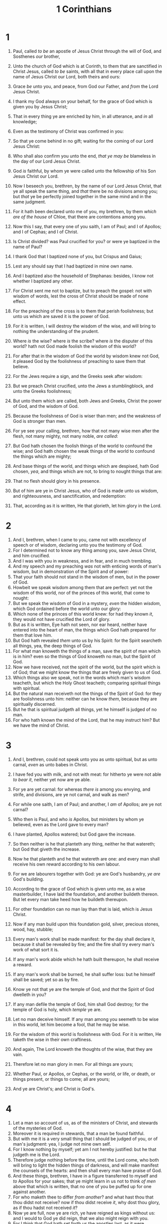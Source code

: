 #+TITLE: 1 Corinthians
* 1
1. Paul, called /to be/ an apostle of Jesus Christ through the will of God, and Sosthenes /our/ brother,
2. Unto the church of God which is at Corinth, to them that are sanctified in Christ Jesus, called /to be/ saints, with all that in every place call upon the name of Jesus Christ our Lord, both theirs and ours:
3. Grace /be/ unto you, and peace, from God our Father, and /from/ the Lord Jesus Christ.

4. I thank my God always on your behalf, for the grace of God which is given you by Jesus Christ;
5. That in every thing ye are enriched by him, in all utterance, and /in/ all knowledge;
6. Even as the testimony of Christ was confirmed in you:
7. So that ye come behind in no gift; waiting for the coming of our Lord Jesus Christ:
8. Who shall also confirm you unto the end, /that ye may be/ blameless in the day of our Lord Jesus Christ.
9. God /is/ faithful, by whom ye were called unto the fellowship of his Son Jesus Christ our Lord.

10. Now I beseech you, brethren, by the name of our Lord Jesus Christ, that ye all speak the same thing, and /that/ there be no divisions among you; but /that/ ye be perfectly joined together in the same mind and in the same judgment.
11. For it hath been declared unto me of you, my brethren, by them /which are of the house/ of Chloe, that there are contentions among you.
12. Now this I say, that every one of you saith, I am of Paul; and I of Apollos; and I of Cephas; and I of Christ.
13. Is Christ divided? was Paul crucified for you? or were ye baptized in the name of Paul?
14. I thank God that I baptized none of you, but Crispus and Gaius;
15. Lest any should say that I had baptized in mine own name.
16. And I baptized also the household of Stephanas: besides, I know not whether I baptized any other.
17. For Christ sent me not to baptize, but to preach the gospel: not with wisdom of words, lest the cross of Christ should be made of none effect.

18. For the preaching of the cross is to them that perish foolishness; but unto us which are saved it is the power of God.
19. For it is written, I will destroy the wisdom of the wise, and will bring to nothing the understanding of the prudent.
20. Where /is/ the wise? where /is/ the scribe? where /is/ the disputer of this world? hath not God made foolish the wisdom of this world?
21. For after that in the wisdom of God the world by wisdom knew not God, it pleased God by the foolishness of preaching to save them that believe.
22. For the Jews require a sign, and the Greeks seek after wisdom:
23. But we preach Christ crucified, unto the Jews a stumblingblock, and unto the Greeks foolishness;
24. But unto them which are called, both Jews and Greeks, Christ the power of God, and the wisdom of God.
25. Because the foolishness of God is wiser than men; and the weakness of God is stronger than men.
26. For ye see your calling, brethren, how that not many wise men after the flesh, not many mighty, not many noble, /are called/:
27. But God hath chosen the foolish things of the world to confound the wise; and God hath chosen the weak things of the world to confound the things which are mighty;
28. And base things of the world, and things which are despised, hath God chosen, /yea/, and things which are not, to bring to nought things that are:
29. That no flesh should glory in his presence.
30. But of him are ye in Christ Jesus, who of God is made unto us wisdom, and righteousness, and sanctification, and redemption:
31. That, according as it is written, He that glorieth, let him glory in the Lord.
* 2
1. And I, brethren, when I came to you, came not with excellency of speech or of wisdom, declaring unto you the testimony of God.
2. For I determined not to know any thing among you, save Jesus Christ, and him crucified.
3. And I was with you in weakness, and in fear, and in much trembling.
4. And my speech and my preaching /was/ not with enticing words of man's wisdom, but in demonstration of the Spirit and of power:
5. That your faith should not stand in the wisdom of men, but in the power of God.
6. Howbeit we speak wisdom among them that are perfect: yet not the wisdom of this world, nor of the princes of this world, that come to nought:
7. But we speak the wisdom of God in a mystery, /even/ the hidden /wisdom/, which God ordained before the world unto our glory:
8. Which none of the princes of this world knew: for had they known /it/, they would not have crucified the Lord of glory.
9. But as it is written, Eye hath not seen, nor ear heard, neither have entered into the heart of man, the things which God hath prepared for them that love him.
10. But God hath revealed /them/ unto us by his Spirit: for the Spirit searcheth all things, yea, the deep things of God.
11. For what man knoweth the things of a man, save the spirit of man which is in him? even so the things of God knoweth no man, but the Spirit of God.
12. Now we have received, not the spirit of the world, but the spirit which is of God; that we might know the things that are freely given to us of God.
13. Which things also we speak, not in the words which man's wisdom teacheth, but which the Holy Ghost teacheth; comparing spiritual things with spiritual.
14. But the natural man receiveth not the things of the Spirit of God: for they are foolishness unto him: neither can he know /them/, because they are spiritually discerned.
15. But he that is spiritual judgeth all things, yet he himself is judged of no man.
16. For who hath known the mind of the Lord, that he may instruct him? But we have the mind of Christ.
* 3
1. And I, brethren, could not speak unto you as unto spiritual, but as unto carnal, /even/ as unto babes in Christ.
2. I have fed you with milk, and not with meat: for hitherto ye were not able /to bear it/, neither yet now are ye able.

3. For ye are yet carnal: for whereas /there is/ among you envying, and strife, and divisions, are ye not carnal, and walk as men?
4. For while one saith, I am of Paul; and another, I /am/ of Apollos; are ye not carnal?
5. Who then is Paul, and who /is/ Apollos, but ministers by whom ye believed, even as the Lord gave to every man?
6. I have planted, Apollos watered; but God gave the increase.
7. So then neither is he that planteth any thing, neither he that watereth; but God that giveth the increase.
8. Now he that planteth and he that watereth are one: and every man shall receive his own reward according to his own labour.
9. For we are labourers together with God: ye are God's husbandry, /ye are/ God's building.
10. According to the grace of God which is given unto me, as a wise masterbuilder, I have laid the foundation, and another buildeth thereon. But let every man take heed how he buildeth thereupon.
11. For other foundation can no man lay than that is laid, which is Jesus Christ.
12. Now if any man build upon this foundation gold, silver, precious stones, wood, hay, stubble;
13. Every man's work shall be made manifest: for the day shall declare it, because it shall be revealed by fire; and the fire shall try every man's work of what sort it is.
14. If any man's work abide which he hath built thereupon, he shall receive a reward.
15. If any man's work shall be burned, he shall suffer loss: but he himself shall be saved; yet so as by fire.
16. Know ye not that ye are the temple of God, and /that/ the Spirit of God dwelleth in you?
17. If any man defile the temple of God, him shall God destroy; for the temple of God is holy, which /temple/ ye are.

18. Let no man deceive himself. If any man among you seemeth to be wise in this world, let him become a fool, that he may be wise.
19. For the wisdom of this world is foolishness with God. For it is written, He taketh the wise in their own craftiness.
20. And again, The Lord knoweth the thoughts of the wise, that they are vain.
21. Therefore let no man glory in men. For all things are yours;
22. Whether Paul, or Apollos, or Cephas, or the world, or life, or death, or things present, or things to come; all are yours;
23. And ye are Christ's; and Christ /is/ God's.
* 4
1. Let a man so account of us, as of the ministers of Christ, and stewards of the mysteries of God.
2. Moreover it is required in stewards, that a man be found faithful.
3. But with me it is a very small thing that I should be judged of you, or of man's judgment: yea, I judge not mine own self.
4. For I know nothing by myself; yet am I not hereby justified: but he that judgeth me is the Lord.
5. Therefore judge nothing before the time, until the Lord come, who both will bring to light the hidden things of darkness, and will make manifest the counsels of the hearts: and then shall every man have praise of God.
6. And these things, brethren, I have in a figure transferred to myself and /to/ Apollos for your sakes; that ye might learn in us not to think /of men/ above that which is written, that no one of you be puffed up for one against another.
7. For who maketh thee to differ /from another/? and what hast thou that thou didst not receive? now if thou didst receive /it/, why dost thou glory, as if thou hadst not received /it/?
8. Now ye are full, now ye are rich, ye have reigned as kings without us: and I would to God ye did reign, that we also might reign with you.
9. For I think that God hath set forth us the apostles last, as it were appointed to death: for we are made a spectacle unto the world, and to angels, and to men.
10. We /are/ fools for Christ's sake, but ye /are/ wise in Christ; we /are/ weak, but ye /are/ strong; ye /are/ honourable, but we /are/ despised.
11. Even unto this present hour we both hunger, and thirst, and are naked, and are buffeted, and have no certain dwellingplace;
12. And labour, working with our own hands: being reviled, we bless; being persecuted, we suffer it:
13. Being defamed, we intreat: we are made as the filth of the world, /and are/ the offscouring of all things unto this day.
14. I write not these things to shame you, but as my beloved sons I warn /you/.
15. For though ye have ten thousand instructers in Christ, yet /have ye/ not many fathers: for in Christ Jesus I have begotten you through the gospel.
16. Wherefore I beseech you, be ye followers of me.
17. For this cause have I sent unto you Timotheus, who is my beloved son, and faithful in the Lord, who shall bring you into remembrance of my ways which be in Christ, as I teach every where in every church.
18. Now some are puffed up, as though I would not come to you.
19. But I will come to you shortly, if the Lord will, and will know, not the speech of them which are puffed up, but the power.
20. For the kingdom of God /is/ not in word, but in power.
21. What will ye? shall I come unto you with a rod, or in love, and /in/ the spirit of meekness?
* 5
1. It is reported commonly /that there is/ fornication among you, and such fornication as is not so much as named among the Gentiles, that one should have his father's wife.
2. And ye are puffed up, and have not rather mourned, that he that hath done this deed might be taken away from among you.
3. For I verily, as absent in body, but present in spirit, have judged already, as though I were present, /concerning/ him that hath so done this deed,
4. In the name of our Lord Jesus Christ, when ye are gathered together, and my spirit, with the power of our Lord Jesus Christ,
5. To deliver such an one unto Satan for the destruction of the flesh, that the spirit may be saved in the day of the Lord Jesus.
6. Your glorying /is/ not good. Know ye not that a little leaven leaveneth the whole lump?
7. Purge out therefore the old leaven, that ye may be a new lump, as ye are unleavened. For even Christ our passover is sacrificed for us:
8. Therefore let us keep the feast, not with old leaven, neither with the leaven of malice and wickedness; but with the unleavened /bread/ of sincerity and truth.
9. I wrote unto you in an epistle not to company with fornicators:
10. Yet not altogether with the fornicators of this world, or with the covetous, or extortioners, or with idolaters; for then must ye needs go out of the world.
11. But now I have written unto you not to keep company, if any man that is called a brother be a fornicator, or covetous, or an idolater, or a railer, or a drunkard, or an extortioner; with such an one no not to eat.
12. For what have I to do to judge them also that are without? do not ye judge them that are within?
13. But them that are without God judgeth. Therefore put away from among yourselves that wicked person.
* 6
1. Dare any of you, having a matter against another, go to law before the unjust, and not before the saints?
2. Do ye not know that the saints shall judge the world? and if the world shall be judged by you, are ye unworthy to judge the smallest matters?
3. Know ye not that we shall judge angels? how much more things that pertain to this life?
4. If then ye have judgments of things pertaining to this life, set them to judge who are least esteemed in the church.
5. I speak to your shame. Is it so, that there is not a wise man among you? no, not one that shall be able to judge between his brethren?
6. But brother goeth to law with brother, and that before the unbelievers.
7. Now therefore there is utterly a fault among you, because ye go to law one with another. Why do ye not rather take wrong? why do ye not rather /suffer yourselves to/ be defrauded?
8. Nay, ye do wrong, and defraud, and that /your/ brethren.
9. Know ye not that the unrighteous shall not inherit the kingdom of God? Be not deceived: neither fornicators, nor idolaters, nor adulterers, nor effeminate, nor abusers of themselves with mankind,
10. Nor thieves, nor covetous, nor drunkards, nor revilers, nor extortioners, shall inherit the kingdom of God.
11. And such were some of you: but ye are washed, but ye are sanctified, but ye are justified in the name of the Lord Jesus, and by the Spirit of our God.

12. All things are lawful unto me, but all things are not expedient: all things are lawful for me, but I will not be brought under the power of any.
13. Meats for the belly, and the belly for meats: but God shall destroy both it and them. Now the body /is/ not for fornication, but for the Lord; and the Lord for the body.
14. And God hath both raised up the Lord, and will also raise up us by his own power.
15. Know ye not that your bodies are the members of Christ? shall I then take the members of Christ, and make /them/ the members of an harlot? God forbid.
16. What? know ye not that he which is joined to an harlot is one body? for two, saith he, shall be one flesh.
17. But he that is joined unto the Lord is one spirit.
18. Flee fornication. Every sin that a man doeth is without the body; but he that committeth fornication sinneth against his own body.
19. What? know ye not that your body is the temple of the Holy Ghost /which is/ in you, which ye have of God, and ye are not your own?
20. For ye are bought with a price: therefore glorify God in your body, and in your spirit, which are God's.
* 7
1. Now concerning the things whereof ye wrote unto me: /It is/ good for a man not to touch a woman.
2. Nevertheless, /to avoid/ fornication, let every man have his own wife, and let every woman have her own husband.
3. Let the husband render unto the wife due benevolence: and likewise also the wife unto the husband.
4. The wife hath not power of her own body, but the husband: and likewise also the husband hath not power of his own body, but the wife.
5. Defraud ye not one the other, except /it be/ with consent for a time, that ye may give yourselves to fasting and prayer; and come together again, that Satan tempt you not for your incontinency.
6. But I speak this by permission, /and/ not of commandment.
7. For I would that all men were even as I myself. But every man hath his proper gift of God, one after this manner, and another after that.

8. I say therefore to the unmarried and widows, It is good for them if they abide even as I.
9. But if they cannot contain, let them marry: for it is better to marry than to burn.
10. And unto the married I command, /yet/ not I, but the Lord, Let not the wife depart from /her/ husband:
11. But and if she depart, let her remain unmarried, or be reconciled to /her/ husband: and let not the husband put away /his/ wife.
12. But to the rest speak I, not the Lord: If any brother hath a wife that believeth not, and she be pleased to dwell with him, let him not put her away.
13. And the woman which hath an husband that believeth not, and if he be pleased to dwell with her, let her not leave him.
14. For the unbelieving husband is sanctified by the wife, and the unbelieving wife is sanctified by the husband: else were your children unclean; but now are they holy.
15. But if the unbelieving depart, let him depart. A brother or a sister is not under bondage in such /cases/: but God hath called us to peace.
16. For what knowest thou, O wife, whether thou shalt save /thy/ husband? or how knowest thou, O man, whether thou shalt save /thy/ wife?
17. But as God hath distributed to every man, as the Lord hath called every one, so let him walk. And so ordain I in all churches.
18. Is any man called being circumcised? let him not become uncircumcised. Is any called in uncircumcision? let him not be circumcised.
19. Circumcision is nothing, and uncircumcision is nothing, but the keeping of the commandments of God.
20. Let every man abide in the same calling wherein he was called.
21. Art thou called /being/ a servant? care not for it: but if thou mayest be made free, use /it/ rather.
22. For he that is called in the Lord, /being/ a servant, is the Lord's freeman: likewise also he that is called, /being/ free, is Christ's servant.
23. Ye are bought with a price; be not ye the servants of men.
24. Brethren, let every man, wherein he is called, therein abide with God.

25. Now concerning virgins I have no commandment of the Lord: yet I give my judgment, as one that hath obtained mercy of the Lord to be faithful.
26. I suppose therefore that this is good for the present distress, /I say/, that /it is/ good for a man so to be.
27. Art thou bound unto a wife? seek not to be loosed. Art thou loosed from a wife? seek not a wife.
28. But and if thou marry, thou hast not sinned; and if a virgin marry, she hath not sinned. Nevertheless such shall have trouble in the flesh: but I spare you.
29. But this I say, brethren, the time /is/ short: it remaineth, that both they that have wives be as though they had none;
30. And they that weep, as though they wept not; and they that rejoice, as though they rejoiced not; and they that buy, as though they possessed not;
31. And they that use this world, as not abusing /it/: for the fashion of this world passeth away.
32. But I would have you without carefulness. He that is unmarried careth for the things that belong to the Lord, how he may please the Lord:
33. But he that is married careth for the things that are of the world, how he may please /his/ wife.
34. There is difference /also/ between a wife and a virgin. The unmarried woman careth for the things of the Lord, that she may be holy both in body and in spirit: but she that is married careth for the things of the world, how she may please /her/ husband.
35. And this I speak for your own profit; not that I may cast a snare upon you, but for that which is comely, and that ye may attend upon the Lord without distraction.
36. But if any man think that he behaveth himself uncomely toward his virgin, if she pass the flower of /her/ age, and need so require, let him do what he will, he sinneth not: let them marry.
37. Nevertheless he that standeth stedfast in his heart, having no necessity, but hath power over his own will, and hath so decreed in his heart that he will keep his virgin, doeth well.
38. So then he that giveth /her/ in marriage doeth well; but he that giveth /her/ not in marriage doeth better.
39. The wife is bound by the law as long as her husband liveth; but if her husband be dead, she is at liberty to be married to whom she will; only in the Lord.
40. But she is happier if she so abide, after my judgment: and I think also that I have the Spirit of God.
* 8
1. Now as touching things offered unto idols, we know that we all have knowledge. Knowledge puffeth up, but charity edifieth.
2. And if any man think that he knoweth any thing, he knoweth nothing yet as he ought to know.
3. But if any man love God, the same is known of him.
4. As concerning therefore the eating of those things that are offered in sacrifice unto idols, we know that an idol /is/ nothing in the world, and that /there is/ none other God but one.
5. For though there be that are called gods, whether in heaven or in earth, (as there be gods many, and lords many,)
6. But to us /there is but/ one God, the Father, of whom /are/ all things, and we in him; and one Lord Jesus Christ, by whom /are/ all things, and we by him.
7. Howbeit /there is/ not in every man that knowledge: for some with conscience of the idol unto this hour eat /it/ as a thing offered unto an idol; and their conscience being weak is defiled.
8. But meat commendeth us not to God: for neither, if we eat, are we the better; neither, if we eat not, are we the worse.
9. But take heed lest by any means this liberty of yours become a stumblingblock to them that are weak.
10. For if any man see thee which hast knowledge sit at meat in the idol's temple, shall not the conscience of him which is weak be emboldened to eat those things which are offered to idols;
11. And through thy knowledge shall the weak brother perish, for whom Christ died?
12. But when ye sin so against the brethren, and wound their weak conscience, ye sin against Christ.
13. Wherefore, if meat make my brother to offend, I will eat no flesh while the world standeth, lest I make my brother to offend.
* 9
1. Am I not an apostle? am I not free? have I not seen Jesus Christ our Lord? are not ye my work in the Lord?
2. If I be not an apostle unto others, yet doubtless I am to you: for the seal of mine apostleship are ye in the Lord.
3. Mine answer to them that do examine me is this,
4. Have we not power to eat and to drink?
5. Have we not power to lead about a sister, a wife, as well as other apostles, and /as/ the brethren of the Lord, and Cephas?
6. Or I only and Barnabas, have not we power to forbear working?
7. Who goeth a warfare any time at his own charges? who planteth a vineyard, and eateth not of the fruit thereof? or who feedeth a flock, and eateth not of the milk of the flock?
8. Say I these things as a man? or saith not the law the same also?
9. For it is written in the law of Moses, Thou shalt not muzzle the mouth of the ox that treadeth out the corn. Doth God take care for oxen?
10. Or saith he /it/ altogether for our sakes? For our sakes, no doubt, /this/ is written: that he that ploweth should plow in hope; and that he that thresheth in hope should be partaker of his hope.
11. If we have sown unto you spiritual things, /is it/ a great thing if we shall reap your carnal things?
12. If others be partakers of /this/ power over you, /are/ not we rather? Nevertheless we have not used this power; but suffer all things, lest we should hinder the gospel of Christ.
13. Do ye not know that they which minister about holy things live /of the things/ of the temple? and they which wait at the altar are partakers with the altar?
14. Even so hath the Lord ordained that they which preach the gospel should live of the gospel.
15. But I have used none of these things: neither have I written these things, that it should be so done unto me: for /it were/ better for me to die, than that any man should make my glorying void.
16. For though I preach the gospel, I have nothing to glory of: for necessity is laid upon me; yea, woe is unto me, if I preach not the gospel!
17. For if I do this thing willingly, I have a reward: but if against my will, a dispensation /of the gospel/ is committed unto me.
18. What is my reward then? /Verily/ that, when I preach the gospel, I may make the gospel of Christ without charge, that I abuse not my power in the gospel.
19. For though I be free from all /men/, yet have I made myself servant unto all, that I might gain the more.
20. And unto the Jews I became as a Jew, that I might gain the Jews; to them that are under the law, as under the law, that I might gain them that are under the law;
21. To them that are without law, as without law, (being not without law to God, but under the law to Christ,) that I might gain them that are without law.
22. To the weak became I as weak, that I might gain the weak: I am made all things to all /men/, that I might by all means save some.
23. And this I do for the gospel's sake, that I might be partaker thereof with /you/.
24. Know ye not that they which run in a race run all, but one receiveth the prize? So run, that ye may obtain.
25. And every man that striveth for the mastery is temperate in all things. Now they /do it/ to obtain a corruptible crown; but we an incorruptible.
26. I therefore so run, not as uncertainly; so fight I, not as one that beateth the air:
27. But I keep under my body, and bring /it/ into subjection: lest that by any means, when I have preached to others, I myself should be a castaway.
* 10
1. Moreover, brethren, I would not that ye should be ignorant, how that all our fathers were under the cloud, and all passed through the sea;
2. And were all baptized unto Moses in the cloud and in the sea;
3. And did all eat the same spiritual meat;
4. And did all drink the same spiritual drink: for they drank of that spiritual Rock that followed them: and that Rock was Christ.
5. But with many of them God was not well pleased: for they were overthrown in the wilderness.
6. Now these things were our examples, to the intent we should not lust after evil things, as they also lusted.
7. Neither be ye idolaters, as /were/ some of them; as it is written, The people sat down to eat and drink, and rose up to play.
8. Neither let us commit fornication, as some of them committed, and fell in one day three and twenty thousand.
9. Neither let us tempt Christ, as some of them also tempted, and were destroyed of serpents.
10. Neither murmur ye, as some of them also murmured, and were destroyed of the destroyer.
11. Now all these things happened unto them for ensamples: and they are written for our admonition, upon whom the ends of the world are come.
12. Wherefore let him that thinketh he standeth take heed lest he fall.
13. There hath no temptation taken you but such as is common to man: but God /is/ faithful, who will not suffer you to be tempted above that ye are able; but will with the temptation also make a way to escape, that ye may be able to bear /it./

14. Wherefore, my dearly beloved, flee from idolatry.
15. I speak as to wise men; judge ye what I say.
16. The cup of blessing which we bless, is it not the communion of the blood of Christ? The bread which we break, is it not the communion of the body of Christ?
17. For we /being/ many are one bread, /and/ one body: for we are all partakers of that one bread.
18. Behold Israel after the flesh: are not they which eat of the sacrifices partakers of the altar?
19. What say I then? that the idol is any thing, or that which is offered in sacrifice to idols is any thing?
20. But I /say/, that the things which the Gentiles sacrifice, they sacrifice to devils, and not to God: and I would not that ye should have fellowship with devils.
21. Ye cannot drink the cup of the Lord, and the cup of devils: ye cannot be partakers of the Lord's table, and of the table of devils.
22. Do we provoke the Lord to jealousy? are we stronger than he?
23. All things are lawful for me, but all things are not expedient: all things are lawful for me, but all things edify not.
24. Let no man seek his own, but every man another's /wealth/.
25. Whatsoever is sold in the shambles, /that/ eat, asking no question for conscience sake:
26. For the earth /is/ the Lord's, and the fulness thereof.
27. If any of them that believe not bid you /to a feast/, and ye be disposed to go; whatsoever is set before you, eat, asking no question for conscience sake.
28. But if any man say unto you, This is offered in sacrifice unto idols, eat not for his sake that shewed it, and for conscience sake: for the earth /is/ the Lord's, and the fulness thereof:
29. Conscience, I say, not thine own, but of the other: for why is my liberty judged of another /man's/ conscience?
30. For if I by grace be a partaker, why am I evil spoken of for that for which I give thanks?
31. Whether therefore ye eat, or drink, or whatsoever ye do, do all to the glory of God.
32. Give none offence, neither to the Jews, nor to the Gentiles, nor to the church of God:
33. Even as I please all /men/ in all /things/, not seeking mine own profit, but the /profit/ of many, that they may be saved.
* 11
1. Be ye followers of me, even as I also /am/ of Christ.

2. Now I praise you, brethren, that ye remember me in all things, and keep the ordinances, as I delivered /them/ to you.
3. But I would have you know, that the head of every man is Christ; and the head of the woman /is/ the man; and the head of Christ /is/ God.
4. Every man praying or prophesying, having /his/ head covered, dishonoureth his head.
5. But every woman that prayeth or prophesieth with /her/ head uncovered dishonoureth her head: for that is even all one as if she were shaven.
6. For if the woman be not covered, let her also be shorn: but if it be a shame for a woman to be shorn or shaven, let her be covered.
7. For a man indeed ought not to cover /his/ head, forasmuch as he is the image and glory of God: but the woman is the glory of the man.
8. For the man is not of the woman; but the woman of the man.
9. Neither was the man created for the woman; but the woman for the man.
10. For this cause ought the woman to have power on /her/ head because of the angels.
11. Nevertheless neither is the man without the woman, neither the woman without the man, in the Lord.
12. For as the woman /is/ of the man, even so /is/ the man also by the woman; but all things of God.
13. Judge in yourselves: is it comely that a woman pray unto God uncovered?
14. Doth not even nature itself teach you, that, if a man have long hair, it is a shame unto him?
15. But if a woman have long hair, it is a glory to her: for /her/ hair is given her for a covering.
16. But if any man seem to be contentious, we have no such custom, neither the churches of God.

17. Now in this that I declare /unto you/ I praise /you/ not, that ye come together not for the better, but for the worse.
18. For first of all, when ye come together in the church, I hear that there be divisions among you; and I partly believe it.
19. For there must be also heresies among you, that they which are approved may be made manifest among you.
20. When ye come together therefore into one place, /this/ is not to eat the Lord's supper.
21. For in eating every one taketh before /other/ his own supper: and one is hungry, and another is drunken.
22. What? have ye not houses to eat and to drink in? or despise ye the church of God, and shame them that have not? What shall I say to you? shall I praise you in this? I praise /you/ not.
23. For I have received of the Lord that which also I delivered unto you, That the Lord Jesus the /same/ night in which he was betrayed took bread:
24. And when he had given thanks, he brake /it/, and said, Take, eat: this is my body, which is broken for you: this do in remembrance of me.
25. After the same manner also /he took/ the cup, when he had supped, saying, This cup is the new testament in my blood: this do ye, as oft as ye drink /it/, in remembrance of me.
26. For as often as ye eat this bread, and drink this cup, ye do shew the Lord's death till he come.
27. Wherefore whosoever shall eat this bread, and drink /this/ cup of the Lord, unworthily, shall be guilty of the body and blood of the Lord.
28. But let a man examine himself, and so let him eat of /that/ bread, and drink of /that/ cup.
29. For he that eateth and drinketh unworthily, eateth and drinketh damnation to himself, not discerning the Lord's body.
30. For this cause many /are/ weak and sickly among you, and many sleep.
31. For if we would judge ourselves, we should not be judged.
32. But when we are judged, we are chastened of the Lord, that we should not be condemned with the world.
33. Wherefore, my brethren, when ye come together to eat, tarry one for another.
34. And if any man hunger, let him eat at home; that ye come not together unto condemnation. And the rest will I set in order when I come.
* 12
1. Now concerning spiritual /gifts/, brethren, I would not have you ignorant.
2. Ye know that ye were Gentiles, carried away unto these dumb idols, even as ye were led.
3. Wherefore I give you to understand, that no man speaking by the Spirit of God calleth Jesus accursed: and /that/ no man can say that Jesus is the Lord, but by the Holy Ghost.
4. Now there are diversities of gifts, but the same Spirit.
5. And there are differences of administrations, but the same Lord.
6. And there are diversities of operations, but it is the same God which worketh all in all.
7. But the manifestation of the Spirit is given to every man to profit withal.
8. For to one is given by the Spirit the word of wisdom; to another the word of knowledge by the same Spirit;
9. To another faith by the same Spirit; to another the gifts of healing by the same Spirit;
10. To another the working of miracles; to another prophecy; to another discerning of spirits; to another /divers/ kinds of tongues; to another the interpretation of tongues:
11. But all these worketh that one and the selfsame Spirit, dividing to every man severally as he will.
12. For as the body is one, and hath many members, and all the members of that one body, being many, are one body: so also /is/ Christ.
13. For by one Spirit are we all baptized into one body, whether /we be/ Jews or Gentiles, whether /we be/ bond or free; and have been all made to drink into one Spirit.
14. For the body is not one member, but many.
15. If the foot shall say, Because I am not the hand, I am not of the body; is it therefore not of the body?
16. And if the ear shall say, Because I am not the eye, I am not of the body; is it therefore not of the body?
17. If the whole body /were/ an eye, where /were/ the hearing? If the whole /were/ hearing, where /were/ the smelling?
18. But now hath God set the members every one of them in the body, as it hath pleased him.
19. And if they were all one member, where /were/ the body?
20. But now /are they/ many members, yet but one body.
21. And the eye cannot say unto the hand, I have no need of thee: nor again the head to the feet, I have no need of you.
22. Nay, much more those members of the body, which seem to be more feeble, are necessary:
23. And those /members/ of the body, which we think to be less honourable, upon these we bestow more abundant honour; and our uncomely /parts/ have more abundant comeliness.
24. For our comely /parts/ have no need: but God hath tempered the body together, having given more abundant honour to that /part/ which lacked:
25. That there should be no schism in the body; but /that/ the members should have the same care one for another.
26. And whether one member suffer, all the members suffer with it; or one member be honoured, all the members rejoice with it.
27. Now ye are the body of Christ, and members in particular.
28. And God hath set some in the church, first apostles, secondarily prophets, thirdly teachers, after that miracles, then gifts of healings, helps, governments, diversities of tongues.
29. /Are/ all apostles? /are/ all prophets? /are/ all teachers? /are/ all workers of miracles?
30. Have all the gifts of healing? do all speak with tongues? do all interpret?
31. But covet earnestly the best gifts: and yet shew I unto you a more excellent way.
* 13
1. Though I speak with the tongues of men and of angels, and have not charity, I am become /as/ sounding brass, or a tinkling cymbal.
2. And though I have /the gift of/ prophecy, and understand all mysteries, and all knowledge; and though I have all faith, so that I could remove mountains, and have not charity, I am nothing.
3. And though I bestow all my goods to feed /the poor/, and though I give my body to be burned, and have not charity, it profiteth me nothing.
4. Charity suffereth long, /and/ is kind; charity envieth not; charity vaunteth not itself, is not puffed up,
5. Doth not behave itself unseemly, seeketh not her own, is not easily provoked, thinketh no evil;
6. Rejoiceth not in iniquity, but rejoiceth in the truth;
7. Beareth all things, believeth all things, hopeth all things, endureth all things.
8. Charity never faileth: but whether /there be/ prophecies, they shall fail; whether /there be/ tongues, they shall cease; whether /there be/ knowledge, it shall vanish away.
9. For we know in part, and we prophesy in part.
10. But when that which is perfect is come, then that which is in part shall be done away.
11. When I was a child, I spake as a child, I understood as a child, I thought as a child: but when I became a man, I put away childish things.
12. For now we see through a glass, darkly; but then face to face: now I know in part; but then shall I know even as also I am known.
13. And now abideth faith, hope, charity, these three; but the greatest of these /is/ charity.
* 14
1. Follow after charity, and desire spiritual /gifts/, but rather that ye may prophesy.
2. For he that speaketh in an /unknown/ tongue speaketh not unto men, but unto God: for no man understandeth /him/; howbeit in the spirit he speaketh mysteries.
3. But he that prophesieth speaketh unto men /to/ edification, and exhortation, and comfort.
4. He that speaketh in an /unknown/ tongue edifieth himself; but he that prophesieth edifieth the church.
5. I would that ye all spake with tongues, but rather that ye prophesied: for greater /is/ he that prophesieth than he that speaketh with tongues, except he interpret, that the church may receive edifying.
6. Now, brethren, if I come unto you speaking with tongues, what shall I profit you, except I shall speak to you either by revelation, or by knowledge, or by prophesying, or by doctrine?
7. And even things without life giving sound, whether pipe or harp, except they give a distinction in the sounds, how shall it be known what is piped or harped?
8. For if the trumpet give an uncertain sound, who shall prepare himself to the battle?
9. So likewise ye, except ye utter by the tongue words easy to be understood, how shall it be known what is spoken? for ye shall speak into the air.
10. There are, it may be, so many kinds of voices in the world, and none of them /is/ without signification.
11. Therefore if I know not the meaning of the voice, I shall be unto him that speaketh a barbarian, and he that speaketh /shall be/ a barbarian unto me.
12. Even so ye, forasmuch as ye are zealous of spiritual /gifts/, seek that ye may excel to the edifying of the church.
13. Wherefore let him that speaketh in an /unknown/ tongue pray that he may interpret.
14. For if I pray in an /unknown/ tongue, my spirit prayeth, but my understanding is unfruitful.
15. What is it then? I will pray with the spirit, and I will pray with the understanding also: I will sing with the spirit, and I will sing with the understanding also.
16. Else when thou shalt bless with the spirit, how shall he that occupieth the room of the unlearned say Amen at thy giving of thanks, seeing he understandeth not what thou sayest?
17. For thou verily givest thanks well, but the other is not edified.
18. I thank my God, I speak with tongues more than ye all:
19. Yet in the church I had rather speak five words with my understanding, that /by my voice/ I might teach others also, than ten thousand words in an /unknown/ tongue.
20. Brethren, be not children in understanding: howbeit in malice be ye children, but in understanding be men.
21. In the law it is written, With /men of/ other tongues and other lips will I speak unto this people; and yet for all that will they not hear me, saith the Lord.
22. Wherefore tongues are for a sign, not to them that believe, but to them that believe not: but prophesying /serveth/ not for them that believe not, but for them which believe.
23. If therefore the whole church be come together into one place, and all speak with tongues, and there come in /those that are/ unlearned, or unbelievers, will they not say that ye are mad?
24. But if all prophesy, and there come in one that believeth not, or /one/ unlearned, he is convinced of all, he is judged of all:
25. And thus are the secrets of his heart made manifest; and so falling down on /his/ face he will worship God, and report that God is in you of a truth.
26. How is it then, brethren? when ye come together, every one of you hath a psalm, hath a doctrine, hath a tongue, hath a revelation, hath an interpretation. Let all things be done unto edifying.
27. If any man speak in an /unknown/ tongue, /let it be/ by two, or at the most /by/ three, and /that/ by course; and let one interpret.
28. But if there be no interpreter, let him keep silence in the church; and let him speak to himself, and to God.
29. Let the prophets speak two or three, and let the other judge.
30. If /any thing/ be revealed to another that sitteth by, let the first hold his peace.
31. For ye may all prophesy one by one, that all may learn, and all may be comforted.
32. And the spirits of the prophets are subject to the prophets.
33. For God is not /the author/ of confusion, but of peace, as in all churches of the saints.
34. Let your women keep silence in the churches: for it is not permitted unto them to speak; but /they are commanded/ to be under obedience, as also saith the law.
35. And if they will learn any thing, let them ask their husbands at home: for it is a shame for women to speak in the church.
36. What? came the word of God out from you? or came it unto you only?
37. If any man think himself to be a prophet, or spiritual, let him acknowledge that the things that I write unto you are the commandments of the Lord.
38. But if any man be ignorant, let him be ignorant.
39. Wherefore, brethren, covet to prophesy, and forbid not to speak with tongues.
40. Let all things be done decently and in order.
* 15
1. Moreover, brethren, I declare unto you the gospel which I preached unto you, which also ye have received, and wherein ye stand;
2. By which also ye are saved, if ye keep in memory what I preached unto you, unless ye have believed in vain.
3. For I delivered unto you first of all that which I also received, how that Christ died for our sins according to the scriptures;
4. And that he was buried, and that he rose again the third day according to the scriptures:
5. And that he was seen of Cephas, then of the twelve:
6. After that, he was seen of above five hundred brethren at once; of whom the greater part remain unto this present, but some are fallen asleep.
7. After that, he was seen of James; then of all the apostles.
8. And last of all he was seen of me also, as of one born out of due time.
9. For I am the least of the apostles, that am not meet to be called an apostle, because I persecuted the church of God.
10. But by the grace of God I am what I am: and his grace which /was bestowed/ upon me was not in vain; but I laboured more abundantly than they all: yet not I, but the grace of God which was with me.
11. Therefore whether /it were/ I or they, so we preach, and so ye believed.
12. Now if Christ be preached that he rose from the dead, how say some among you that there is no resurrection of the dead?
13. But if there be no resurrection of the dead, then is Christ not risen:
14. And if Christ be not risen, then /is/ our preaching vain, and your faith /is/ also vain.
15. Yea, and we are found false witnesses of God; because we have testified of God that he raised up Christ: whom he raised not up, if so be that the dead rise not.
16. For if the dead rise not, then is not Christ raised:
17. And if Christ be not raised, your faith /is/ vain; ye are yet in your sins.
18. Then they also which are fallen asleep in Christ are perished.
19. If in this life only we have hope in Christ, we are of all men most miserable.
20. But now is Christ risen from the dead, /and/ become the firstfruits of them that slept.
21. For since by man /came/ death, by man /came/ also the resurrection of the dead.
22. For as in Adam all die, even so in Christ shall all be made alive.
23. But every man in his own order: Christ the firstfruits; afterward they that are Christ's at his coming.
24. Then /cometh/ the end, when he shall have delivered up the kingdom to God, even the Father; when he shall have put down all rule and all authority and power.
25. For he must reign, till he hath put all enemies under his feet.
26. The last enemy /that/ shall be destroyed /is/ death.
27. For he hath put all things under his feet. But when he saith all things are put under /him, it is/ manifest that he is excepted which did put all things under him.
28. And when all things shall be subdued unto him, then shall the Son also himself be subject unto him that put all things under him, that God may be all in all.
29. Else what shall they do which are baptized for the dead, if the dead rise not at all? why are they then baptized for the dead?
30. And why stand we in jeopardy every hour?
31. I protest by your rejoicing which I have in Christ Jesus our Lord, I die daily.
32. If after the manner of men I have fought with beasts at Ephesus, what advantageth it me, if the dead rise not? let us eat and drink; for to morrow we die.
33. Be not deceived: evil communications corrupt good manners.
34. Awake to righteousness, and sin not; for some have not the knowledge of God: I speak /this/ to your shame.

35. But some /man/ will say, How are the dead raised up? and with what body do they come?
36. /Thou/ fool, that which thou sowest is not quickened, except it die:
37. And that which thou sowest, thou sowest not that body that shall be, but bare grain, it may chance of wheat, or of some other /grain/:
38. But God giveth it a body as it hath pleased him, and to every seed his own body.
39. All flesh /is/ not the same flesh: but /there is/ one /kind of/ flesh of men, another flesh of beasts, another of fishes, /and/ another of birds.
40. /There are/ also celestial bodies, and bodies terrestrial: but the glory of the celestial /is/ one, and the /glory/ of the terrestrial /is/ another.
41. /There is/ one glory of the sun, and another glory of the moon, and another glory of the stars: for /one/ star differeth from /another/ star in glory.
42. So also /is/ the resurrection of the dead. It is sown in corruption; it is raised in incorruption:
43. It is sown in dishonour; it is raised in glory: it is sown in weakness; it is raised in power:
44. It is sown a natural body; it is raised a spiritual body. There is a natural body, and there is a spiritual body.
45. And so it is written, The first man Adam was made a living soul; the last Adam /was made/ a quickening spirit.
46. Howbeit that /was/ not first which is spiritual, but that which is natural; and afterward that which is spiritual.
47. The first man /is/ of the earth, earthy: the second man /is/ the Lord from heaven.
48. As /is/ the earthy, such /are/ they also that are earthy: and as /is/ the heavenly, such /are/ they also that are heavenly.
49. And as we have borne the image of the earthy, we shall also bear the image of the heavenly.
50. Now this I say, brethren, that flesh and blood cannot inherit the kingdom of God; neither doth corruption inherit incorruption.
51. Behold, I shew you a mystery; We shall not all sleep, but we shall all be changed,
52. In a moment, in the twinkling of an eye, at the last trump: for the trumpet shall sound, and the dead shall be raised incorruptible, and we shall be changed.
53. For this corruptible must put on incorruption, and this mortal /must/ put on immortality.
54. So when this corruptible shall have put on incorruption, and this mortal shall have put on immortality, then shall be brought to pass the saying that is written, Death is swallowed up in victory.
55. O death, where /is/ thy sting? O grave, where /is/ thy victory?
56. The sting of death /is/ sin; and the strength of sin /is/ the law.
57. But thanks /be/ to God, which giveth us the victory through our Lord Jesus Christ.
58. Therefore, my beloved brethren, be ye stedfast, unmoveable, always abounding in the work of the Lord, forasmuch as ye know that your labour is not in vain in the Lord.
* 16
1. Now concerning the collection for the saints, as I have given order to the churches of Galatia, even so do ye.
2. Upon the first /day/ of the week let every one of you lay by him in store, as /God/ hath prospered him, that there be no gatherings when I come.
3. And when I come, whomsoever ye shall approve by /your/ letters, them will I send to bring your liberality unto Jerusalem.
4. And if it be meet that I go also, they shall go with me.
5. Now I will come unto you, when I shall pass through Macedonia: for I do pass through Macedonia.
6. And it may be that I will abide, yea, and winter with you, that ye may bring me on my journey whithersoever I go.
7. For I will not see you now by the way; but I trust to tarry a while with you, if the Lord permit.
8. But I will tarry at Ephesus until Pentecost.
9. For a great door and effectual is opened unto me, and /there are/ many adversaries.
10. Now if Timotheus come, see that he may be with you without fear: for he worketh the work of the Lord, as I also /do/.
11. Let no man therefore despise him: but conduct him forth in peace, that he may come unto me: for I look for him with the brethren.
12. As touching /our/ brother Apollos, I greatly desired him to come unto you with the brethren: but his will was not at all to come at this time; but he will come when he shall have convenient time.
13. Watch ye, stand fast in the faith, quit you like men, be strong.
14. Let all your things be done with charity.
15. I beseech you, brethren, (ye know the house of Stephanas, that it is the firstfruits of Achaia, and /that/ they have addicted themselves to the ministry of the saints,)
16. That ye submit yourselves unto such, and to every one that helpeth with /us/, and laboureth.
17. I am glad of the coming of Stephanas and Fortunatus and Achaicus: for that which was lacking on your part they have supplied.
18. For they have refreshed my spirit and yours: therefore acknowledge ye them that are such.

19. The churches of Asia salute you. Aquila and Priscilla salute you much in the Lord, with the church that is in their house.
20. All the brethren greet you. Greet ye one another with an holy kiss.
21. The salutation of /me/ Paul with mine own hand.
22. If any man love not the Lord Jesus Christ, let him be Anathema Maranatha.
23. The grace of our Lord Jesus Christ /be/ with you.
24. My love /be/ with you all in Christ Jesus. Amen.   The first /epistle/ to the Corinthians was written from Philippi by Stephanas, and Fortunatus, and Achaicus, and Timotheus.
